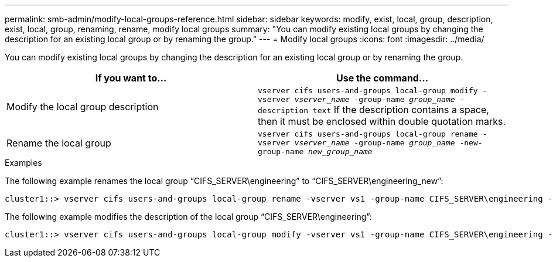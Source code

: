 ---
permalink: smb-admin/modify-local-groups-reference.html
sidebar: sidebar
keywords: modify, exist, local, group, description, exist, local, group, renaming, rename, modify local groups
summary: "You can modify existing local groups by changing the description for an existing local group or by renaming the group."
---
= Modify local groups
:icons: font
:imagesdir: ../media/

[.lead]
You can modify existing local groups by changing the description for an existing local group or by renaming the group.

[options="header"]
|===
| If you want to...| Use the command...
a|
Modify the local group description
a|
`vserver cifs users-and-groups local-group modify -vserver _vserver_name_ -group-name _group_name_ -description text` If the description contains a space, then it must be enclosed within double quotation marks.

a|
Rename the local group
a|
`vserver cifs users-and-groups local-group rename -vserver _vserver_name_ -group-name _group_name_ -new-group-name _new_group_name_`
|===

.Examples

The following example renames the local group "`CIFS_SERVER\engineering`" to "`CIFS_SERVER\engineering_new`":

----
cluster1::> vserver cifs users-and-groups local-group rename -vserver vs1 -group-name CIFS_SERVER\engineering -new-group-name CIFS_SERVER\engineering_new
----

The following example modifies the description of the local group "`CIFS_SERVER\engineering`":

----
cluster1::> vserver cifs users-and-groups local-group modify -vserver vs1 -group-name CIFS_SERVER\engineering -description "New Description"
----

